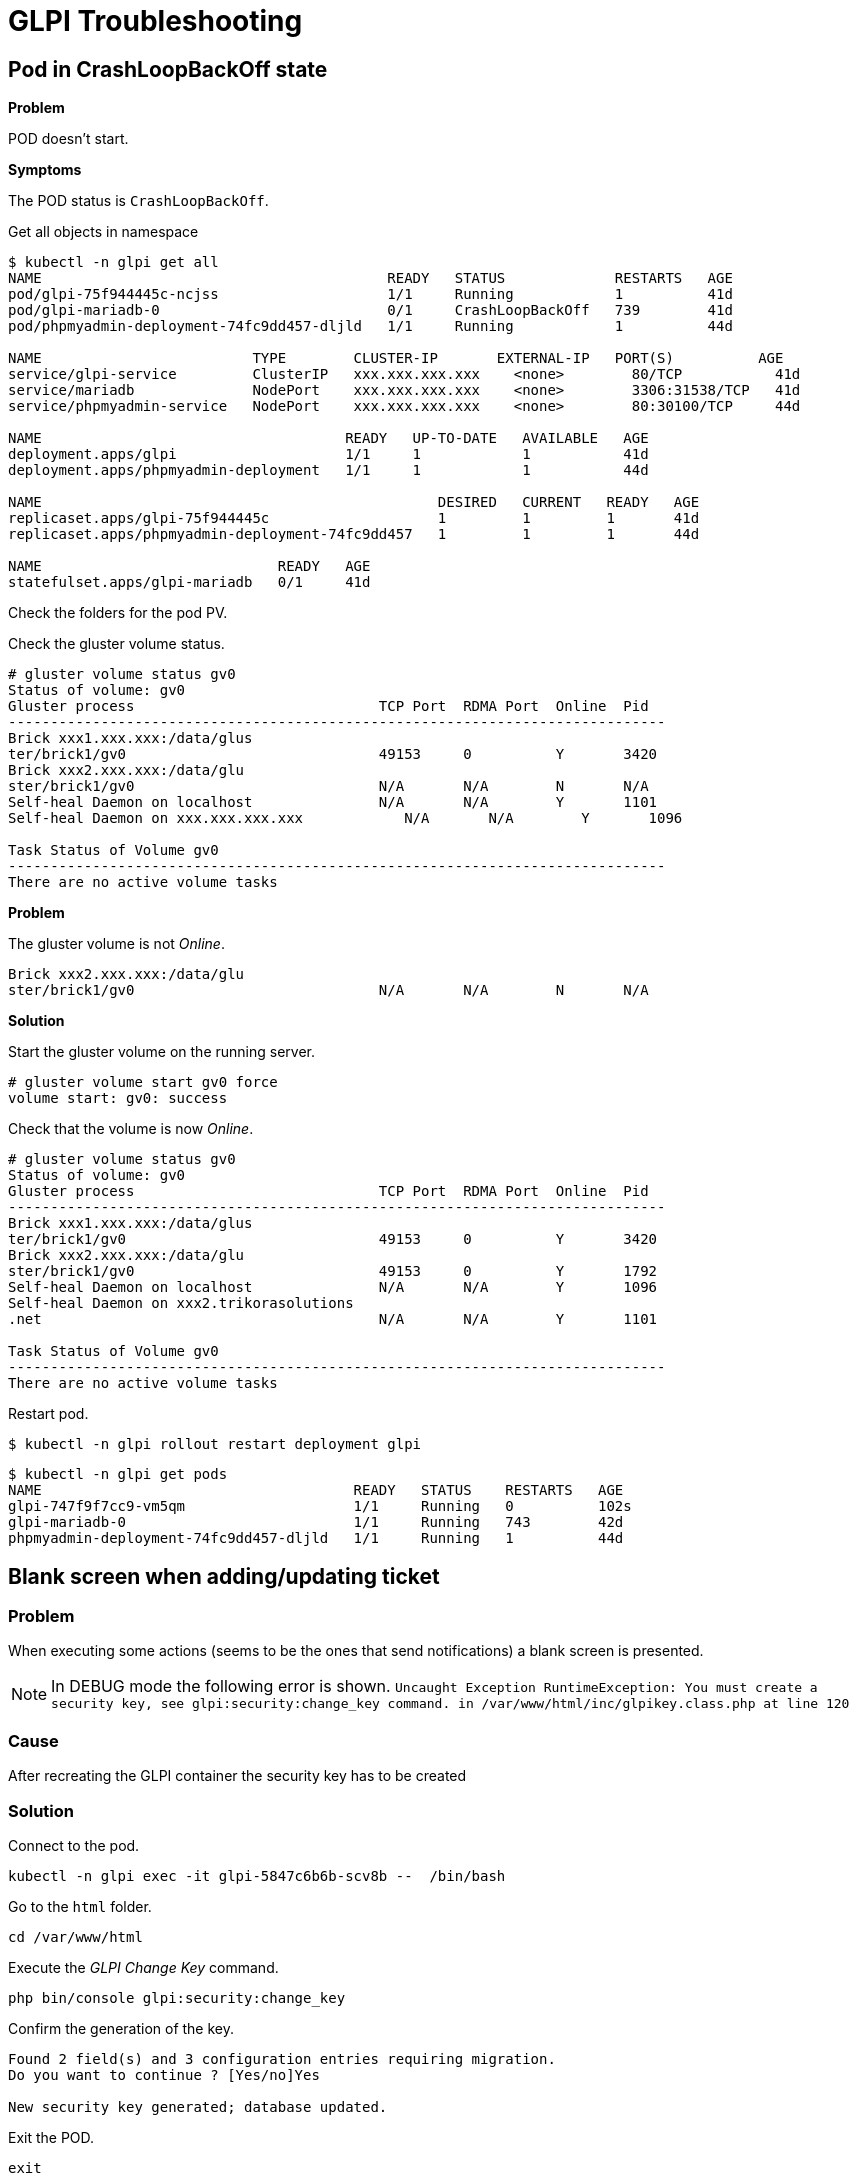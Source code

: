 = GLPI Troubleshooting

:Revision:  2
:toc:       left
:toc-title: Table of Contents
:icons: font
:source-highlighter: rouge
:description: GLPI troubleshooting guide

:toc:

== Pod in CrashLoopBackOff state

*Problem*

POD doesn't start.

*Symptoms*

The POD status is `CrashLoopBackOff`.

.Get all objects in namespace
[source,bash]
----
$ kubectl -n glpi get all
NAME                                         READY   STATUS             RESTARTS   AGE
pod/glpi-75f944445c-ncjss                    1/1     Running            1          41d
pod/glpi-mariadb-0                           0/1     CrashLoopBackOff   739        41d
pod/phpmyadmin-deployment-74fc9dd457-dljld   1/1     Running            1          44d

NAME                         TYPE        CLUSTER-IP       EXTERNAL-IP   PORT(S)          AGE
service/glpi-service         ClusterIP   xxx.xxx.xxx.xxx    <none>        80/TCP           41d
service/mariadb              NodePort    xxx.xxx.xxx.xxx    <none>        3306:31538/TCP   41d
service/phpmyadmin-service   NodePort    xxx.xxx.xxx.xxx    <none>        80:30100/TCP     44d

NAME                                    READY   UP-TO-DATE   AVAILABLE   AGE
deployment.apps/glpi                    1/1     1            1           41d
deployment.apps/phpmyadmin-deployment   1/1     1            1           44d

NAME                                               DESIRED   CURRENT   READY   AGE
replicaset.apps/glpi-75f944445c                    1         1         1       41d
replicaset.apps/phpmyadmin-deployment-74fc9dd457   1         1         1       44d

NAME                            READY   AGE
statefulset.apps/glpi-mariadb   0/1     41d
----

Check the folders for the pod PV.

Check the gluster volume status.

[source,bash]
----
# gluster volume status gv0
Status of volume: gv0
Gluster process                             TCP Port  RDMA Port  Online  Pid
------------------------------------------------------------------------------
Brick xxx1.xxx.xxx:/data/glus
ter/brick1/gv0                              49153     0          Y       3420 
Brick xxx2.xxx.xxx:/data/glu
ster/brick1/gv0                             N/A       N/A        N       N/A  
Self-heal Daemon on localhost               N/A       N/A        Y       1101 
Self-heal Daemon on xxx.xxx.xxx.xxx            N/A       N/A        Y       1096 
 
Task Status of Volume gv0
------------------------------------------------------------------------------
There are no active volume tasks
----


*Problem*

The gluster volume is not _Online_.

[source,]
----
Brick xxx2.xxx.xxx:/data/glu
ster/brick1/gv0                             N/A       N/A        N       N/A  
----

*Solution*

Start the gluster volume on the running server.

[source,bash]
----
# gluster volume start gv0 force
volume start: gv0: success
----

Check that the volume is now _Online_.

[source,bash]
----
# gluster volume status gv0
Status of volume: gv0
Gluster process                             TCP Port  RDMA Port  Online  Pid
------------------------------------------------------------------------------
Brick xxx1.xxx.xxx:/data/glus
ter/brick1/gv0                              49153     0          Y       3420 
Brick xxx2.xxx.xxx:/data/glu
ster/brick1/gv0                             49153     0          Y       1792 
Self-heal Daemon on localhost               N/A       N/A        Y       1096 
Self-heal Daemon on xxx2.trikorasolutions
.net                                        N/A       N/A        Y       1101 
 
Task Status of Volume gv0
------------------------------------------------------------------------------
There are no active volume tasks

----

Restart pod.

[source,bash]
----
$ kubectl -n glpi rollout restart deployment glpi
----

[source,bash]
----
$ kubectl -n glpi get pods
NAME                                     READY   STATUS    RESTARTS   AGE
glpi-747f9f7cc9-vm5qm                    1/1     Running   0          102s
glpi-mariadb-0                           1/1     Running   743        42d
phpmyadmin-deployment-74fc9dd457-dljld   1/1     Running   1          44d
----



== Blank screen when adding/updating ticket

=== Problem

When executing some actions (seems to be the ones that send notifications) a blank screen is presented. 

NOTE: In DEBUG mode the following error is shown.
`Uncaught Exception RuntimeException: You must create a security key, see glpi:security:change_key command. in /var/www/html/inc/glpikey.class.php at line 120`

=== Cause

After recreating the GLPI container the security key has to be created

=== Solution

Connect to the pod.

[source,bash]
----
kubectl -n glpi exec -it glpi-5847c6b6b-scv8b --  /bin/bash
----

Go to the `html` folder.

[source,bash]
----
cd /var/www/html
----

Execute the _GLPI Change Key_ command.

[source,bash]
----
php bin/console glpi:security:change_key
----

Confirm the generation of the key.

[source,]
----
Found 2 field(s) and 3 configuration entries requiring migration.
Do you want to continue ? [Yes/no]Yes

New security key generated; database updated.
----

Exit the POD.

[source,bash]
----
exit
----

== Cannot delete PVC

This happens when persistent volume is protected. You should be able to cross verify this:

Command:

[source,bash]
----
$ kubectl describe pvc PVC_NAME | grep Finalizers
----

Output:

[source,bash]
----
Finalizers:    [kubernetes.io/pvc-protection]
----

You can fix this by setting finalizers to null using kubectl patch:

[source,bash]
----
kubectl patch pvc PVC_NAME -p '{"metadata":{"finalizers": []}}' --type=merge
----


